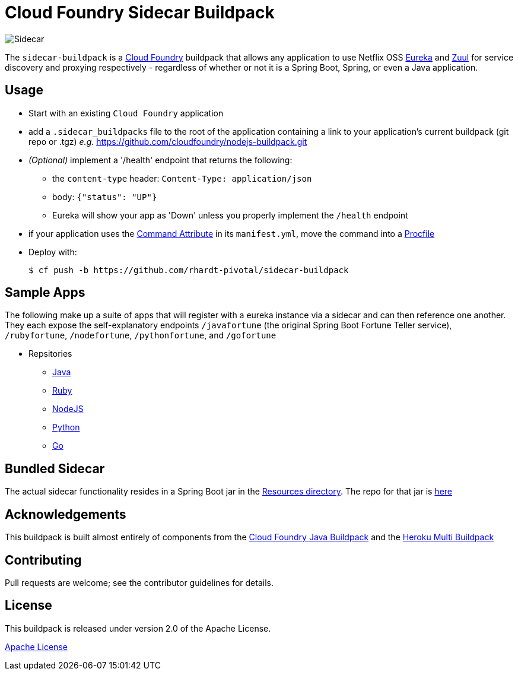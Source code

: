 # Cloud Foundry Sidecar Buildpack

[[img-sidecar]]
image::https://upload.wikimedia.org/wikipedia/commons/c/c2/Bundesarchiv_Bild_102-12561,_Berlin,_Fahrrad_mit_Beiwagen.jpg[Sidecar]


The `sidecar-buildpack` is a https://www.cloudfoundry.org/[Cloud Foundry] buildpack that allows any
application to use Netflix OSS https://github.com/Netflix/eureka[Eureka] and https://github.com/Netflix/zuul[Zuul]
for service discovery and proxying respectively - regardless of whether or not it is a Spring Boot, Spring, or even a Java application.

## Usage
* Start with an existing `Cloud Foundry` application
* add a `.sidecar_buildpacks` file to the root of the application containing a link to your application's current buildpack (git repo or .tgz) _e.g._ https://github.com/cloudfoundry/nodejs-buildpack.git
* _(Optional)_ implement a '/health' endpoint that returns the following:
** the `content-type` header: `Content-Type: application/json`
** body: `{"status": "UP"}`
** Eureka will show your app as 'Down' unless you properly implement the `/health` endpoint
* if your application uses the https://docs.cloudfoundry.org/devguide/deploy-apps/manifest.html#start-commands[Command Attribute] in its `manifest.yml`, move the command into a https://docs.cloudfoundry.org/buildpacks/prod-server.html#procfile[Procfile]
* Deploy with:
+
```bash
$ cf push -b https://github.com/rhardt-pivotal/sidecar-buildpack
```

## Sample Apps
The following make up a suite of apps that will register with a eureka instance via a sidecar and can then reference
one another.  They each expose the self-explanatory endpoints `/javafortune`
(the original Spring Boot Fortune Teller service), `/rubyfortune`, `/nodefortune`, `/pythonfortune`,
and `/gofortune`

* Repsitories
**  https://github.com/rhardt-pivotal/fortune-teller-fortune-service[Java]
**  https://github.com/rhardt-pivotal/cf-demo-app[Ruby]
**  https://github.com/rhardt-pivotal/sidecar-nodejs-demo[NodeJS]
**  https://github.com/rhardt-pivotal/sidecar-python-demo[Python]
**  https://github.com/rhardt-pivotal/sidecar-go-demo[Go]


## Bundled Sidecar
The actual sidecar functionality resides in a Spring Boot jar in the link:resources/sidecar[Resources directory].
The repo for that jar is https://github.com/rhardt-pivotal/sidecar-jar[here]

## Acknowledgements
This buildpack is built almost entirely of components from the
https://github.com/cloudfoundry/java-buildpack[Cloud Foundry Java Buildpack] and
the https://github.com/heroku/heroku-buildpack-multi[Heroku Multi Buildpack]


## Contributing
Pull requests are welcome; see the contributor guidelines for details.

## License
This buildpack is released under version 2.0 of the Apache License.


http://www.apache.org/licenses/LICENSE-2.0[Apache License]
